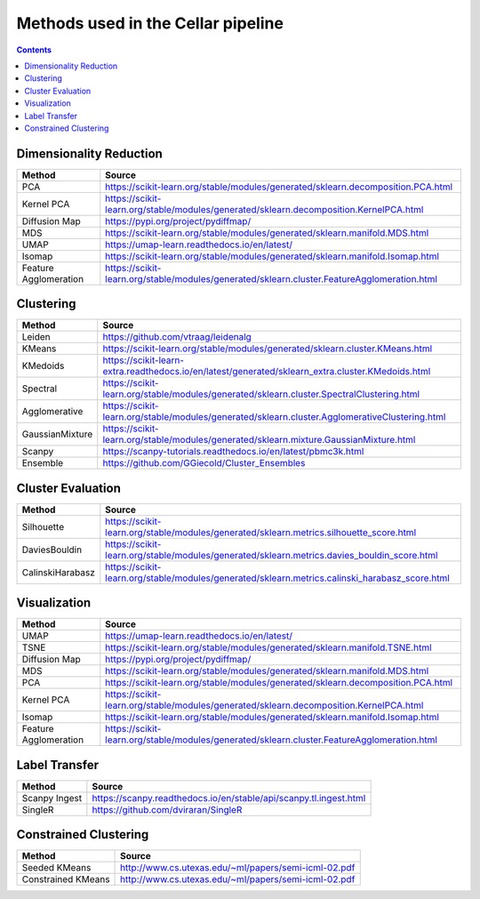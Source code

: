 ***********************************
Methods used in the Cellar pipeline
***********************************

.. contents::

Dimensionality Reduction
########################

+---------------------+-------------------------------------------------------------------------------------------+
|   Method            |   Source                                                                                  |
+=====================+===========================================================================================+
|PCA                  |https://scikit-learn.org/stable/modules/generated/sklearn.decomposition.PCA.html           |
+---------------------+-------------------------------------------------------------------------------------------+
|Kernel PCA           |https://scikit-learn.org/stable/modules/generated/sklearn.decomposition.KernelPCA.html     |
+---------------------+-------------------------------------------------------------------------------------------+
|Diffusion Map        |https://pypi.org/project/pydiffmap/                                                        |
+---------------------+-------------------------------------------------------------------------------------------+
|MDS                  |https://scikit-learn.org/stable/modules/generated/sklearn.manifold.MDS.html                |
+---------------------+-------------------------------------------------------------------------------------------+
|UMAP                 |https://umap-learn.readthedocs.io/en/latest/                                               |
+---------------------+-------------------------------------------------------------------------------------------+
|Isomap               |https://scikit-learn.org/stable/modules/generated/sklearn.manifold.Isomap.html             |
+---------------------+-------------------------------------------------------------------------------------------+
|Feature Agglomeration|https://scikit-learn.org/stable/modules/generated/sklearn.cluster.FeatureAgglomeration.html|
+---------------------+-------------------------------------------------------------------------------------------+

Clustering
##########

+---------------------+-------------------------------------------------------------------------------------------------+
|   Method            |   Source                                                                                        |
+=====================+=================================================================================================+
|Leiden               |https://github.com/vtraag/leidenalg                                                              |
+---------------------+-------------------------------------------------------------------------------------------------+
|KMeans               |https://scikit-learn.org/stable/modules/generated/sklearn.cluster.KMeans.html                    |
+---------------------+-------------------------------------------------------------------------------------------------+
|KMedoids             |https://scikit-learn-extra.readthedocs.io/en/latest/generated/sklearn_extra.cluster.KMedoids.html|
+---------------------+-------------------------------------------------------------------------------------------------+
|Spectral             |https://scikit-learn.org/stable/modules/generated/sklearn.cluster.SpectralClustering.html        |
+---------------------+-------------------------------------------------------------------------------------------------+
|Agglomerative        |https://scikit-learn.org/stable/modules/generated/sklearn.cluster.AgglomerativeClustering.html   |
+---------------------+-------------------------------------------------------------------------------------------------+
|GaussianMixture      |https://scikit-learn.org/stable/modules/generated/sklearn.mixture.GaussianMixture.html           |
+---------------------+-------------------------------------------------------------------------------------------------+
|Scanpy               |https://scanpy-tutorials.readthedocs.io/en/latest/pbmc3k.html                                    |
+---------------------+-------------------------------------------------------------------------------------------------+
|Ensemble             |https://github.com/GGiecold/Cluster_Ensembles                                                    |
+---------------------+-------------------------------------------------------------------------------------------------+

Cluster Evaluation
##################

+---------------------+-------------------------------------------------------------------------------------------------+
|   Method            |   Source                                                                                        |
+=====================+=================================================================================================+
|Silhouette           |https://scikit-learn.org/stable/modules/generated/sklearn.metrics.silhouette_score.html          |
+---------------------+-------------------------------------------------------------------------------------------------+
|DaviesBouldin        |https://scikit-learn.org/stable/modules/generated/sklearn.metrics.davies_bouldin_score.html      |
+---------------------+-------------------------------------------------------------------------------------------------+
|CalinskiHarabasz     |https://scikit-learn.org/stable/modules/generated/sklearn.metrics.calinski_harabasz_score.html   |
+---------------------+-------------------------------------------------------------------------------------------------+

Visualization
#############

+---------------------+-------------------------------------------------------------------------------------------+
|   Method            |   Source                                                                                  |
+=====================+===========================================================================================+
|UMAP                 |https://umap-learn.readthedocs.io/en/latest/                                               |
+---------------------+-------------------------------------------------------------------------------------------+
|TSNE                 |https://scikit-learn.org/stable/modules/generated/sklearn.manifold.TSNE.html               |
+---------------------+-------------------------------------------------------------------------------------------+
|Diffusion Map        |https://pypi.org/project/pydiffmap/                                                        |
+---------------------+-------------------------------------------------------------------------------------------+
|MDS                  |https://scikit-learn.org/stable/modules/generated/sklearn.manifold.MDS.html                |
+---------------------+-------------------------------------------------------------------------------------------+
|PCA                  |https://scikit-learn.org/stable/modules/generated/sklearn.decomposition.PCA.html           |
+---------------------+-------------------------------------------------------------------------------------------+
|Kernel PCA           |https://scikit-learn.org/stable/modules/generated/sklearn.decomposition.KernelPCA.html     |
+---------------------+-------------------------------------------------------------------------------------------+
|Isomap               |https://scikit-learn.org/stable/modules/generated/sklearn.manifold.Isomap.html             |
+---------------------+-------------------------------------------------------------------------------------------+
|Feature Agglomeration|https://scikit-learn.org/stable/modules/generated/sklearn.cluster.FeatureAgglomeration.html|
+---------------------+-------------------------------------------------------------------------------------------+

Label Transfer
##############

+---------------------+-------------------------------------------------------------------------------------------+
|   Method            |   Source                                                                                  |
+=====================+===========================================================================================+
|Scanpy Ingest        |https://scanpy.readthedocs.io/en/stable/api/scanpy.tl.ingest.html                          |
+---------------------+-------------------------------------------------------------------------------------------+
|SingleR              |https://github.com/dviraran/SingleR                                                        |
+---------------------+-------------------------------------------------------------------------------------------+

Constrained Clustering
######################

+---------------------+-------------------------------------------------------------------------------------------+
|   Method            |   Source                                                                                  |
+=====================+===========================================================================================+
|Seeded KMeans        |http://www.cs.utexas.edu/~ml/papers/semi-icml-02.pdf                                       |
+---------------------+-------------------------------------------------------------------------------------------+
|Constrained KMeans   |http://www.cs.utexas.edu/~ml/papers/semi-icml-02.pdf                                       |
+---------------------+-------------------------------------------------------------------------------------------+
